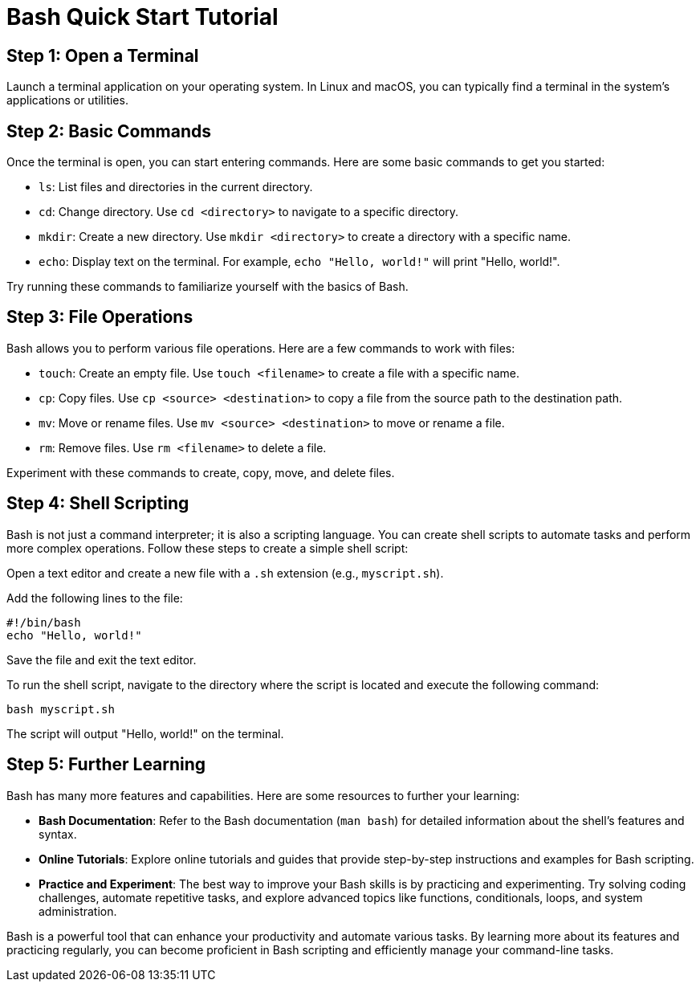 = Bash Quick Start Tutorial

== Step 1: Open a Terminal

Launch a terminal application on your operating system. In Linux and macOS, you can typically find a terminal in the system's applications or utilities.

== Step 2: Basic Commands

Once the terminal is open, you can start entering commands. Here are some basic commands to get you started:

- `ls`: List files and directories in the current directory.
- `cd`: Change directory. Use `cd <directory>` to navigate to a specific directory.
- `mkdir`: Create a new directory. Use `mkdir <directory>` to create a directory with a specific name.
- `echo`: Display text on the terminal. For example, `echo "Hello, world!"` will print "Hello, world!".

Try running these commands to familiarize yourself with the basics of Bash.

== Step 3: File Operations

Bash allows you to perform various file operations. Here are a few commands to work with files:

- `touch`: Create an empty file. Use `touch <filename>` to create a file with a specific name.
- `cp`: Copy files. Use `cp <source> <destination>` to copy a file from the source path to the destination path.
- `mv`: Move or rename files. Use `mv <source> <destination>` to move or rename a file.
- `rm`: Remove files. Use `rm <filename>` to delete a file.

Experiment with these commands to create, copy, move, and delete files.

== Step 4: Shell Scripting

Bash is not just a command interpreter; it is also a scripting language. You can create shell scripts to automate tasks and perform more complex operations. Follow these steps to create a simple shell script:

Open a text editor and create a new file with a `.sh` extension (e.g., `myscript.sh`).

Add the following lines to the file:
[source,bash]
----
#!/bin/bash
echo "Hello, world!"
----

Save the file and exit the text editor.

To run the shell script, navigate to the directory where the script is located and execute the following command:
[source,bash]
----
bash myscript.sh
----

The script will output "Hello, world!" on the terminal.

== Step 5: Further Learning

Bash has many more features and capabilities. Here are some resources to further your learning:

- **Bash Documentation**: Refer to the Bash documentation (`man bash`) for detailed information about the shell's features and syntax.
- **Online Tutorials**: Explore online tutorials and guides that provide step-by-step instructions and examples for Bash scripting.
- **Practice and Experiment**: The best way to improve your Bash skills is by practicing and experimenting. Try solving coding challenges, automate repetitive tasks, and explore advanced topics like functions, conditionals, loops, and system administration.

Bash is a powerful tool that can enhance your productivity and automate various tasks. By learning more about its features and practicing regularly, you can become proficient in Bash scripting and efficiently manage your command-line tasks.
